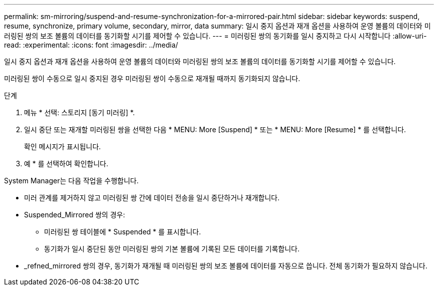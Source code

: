 ---
permalink: sm-mirroring/suspend-and-resume-synchronization-for-a-mirrored-pair.html 
sidebar: sidebar 
keywords: suspend, resume, synchronize, primary volume, secondary, mirror, data 
summary: 일시 중지 옵션과 재개 옵션을 사용하여 운영 볼륨의 데이터와 미러링된 쌍의 보조 볼륨의 데이터를 동기화할 시기를 제어할 수 있습니다. 
---
= 미러링된 쌍의 동기화를 일시 중지하고 다시 시작합니다
:allow-uri-read: 
:experimental: 
:icons: font
:imagesdir: ../media/


[role="lead"]
일시 중지 옵션과 재개 옵션을 사용하여 운영 볼륨의 데이터와 미러링된 쌍의 보조 볼륨의 데이터를 동기화할 시기를 제어할 수 있습니다.

미러링된 쌍이 수동으로 일시 중지된 경우 미러링된 쌍이 수동으로 재개될 때까지 동기화되지 않습니다.

.단계
. 메뉴 * 선택: 스토리지 [동기 미러링] *.
. 일시 중단 또는 재개할 미러링된 쌍을 선택한 다음 * MENU: More [Suspend] * 또는 * MENU: More [Resume] * 를 선택합니다.
+
확인 메시지가 표시됩니다.

. 예 * 를 선택하여 확인합니다.


System Manager는 다음 작업을 수행합니다.

* 미러 관계를 제거하지 않고 미러링된 쌍 간에 데이터 전송을 일시 중단하거나 재개합니다.
* Suspended_Mirrored 쌍의 경우:
+
** 미러링된 쌍 테이블에 * Suspended * 를 표시합니다.
** 동기화가 일시 중단된 동안 미러링된 쌍의 기본 볼륨에 기록된 모든 데이터를 기록합니다.


* _refned_mirrored 쌍의 경우, 동기화가 재개될 때 미러링된 쌍의 보조 볼륨에 데이터를 자동으로 씁니다. 전체 동기화가 필요하지 않습니다.

